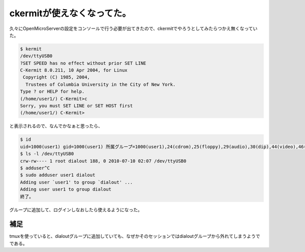 ckermitが使えなくなってた。
===========================

久々にOpenMicroServerの設定をコンソールで行う必要が出てきたので、ckermitでやろうとしてみたらつかえ無くなっていた。


.. code-block:: sh


   $ kermit
   /dev/ttyUSB0 
   ?SET SPEED has no effect without prior SET LINE
   C-Kermit 8.0.211, 10 Apr 2004, for Linux
    Copyright (C) 1985, 2004,
     Trustees of Columbia University in the City of New York.
   Type ? or HELP for help.
   (/home/user1/) C-Kermit>c
   Sorry, you must SET LINE or SET HOST first
   (/home/user1/) C-Kermit>




と表示されるので、なんでかなぁと思ったら、


.. code-block:: sh


   $ id
   uid=1000(user1) gid=1000(user1) 所属グループ=1000(user1),24(cdrom),25(floppy),29(audio),30(dip),44(video),46(plugdev),108(bluetooth),112(powerdev),113(netdev)
   $ ls -l /dev/ttyUSB0 
   crw-rw---- 1 root dialout 188, 0 2010-07-10 02:07 /dev/ttyUSB0
   $ adduser^C
   $ sudo adduser user1 dialout
   Adding user `user1' to group `dialout' ...
   Adding user user1 to group dialout
   終了。


グループに追加して、ログインしなおしたら使えるようになった。




補足
----


tmuxを使っていると、dialoutグループに追加していても、なぜかそのセッションではdialoutグループから外れてしまうようでである。






.. author:: default
.. categories:: Unix/Linux
.. tags::
.. comments::
